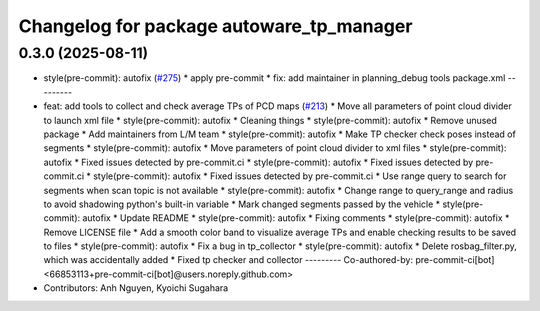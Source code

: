 ^^^^^^^^^^^^^^^^^^^^^^^^^^^^^^^^^^^^^^^^^
Changelog for package autoware_tp_manager
^^^^^^^^^^^^^^^^^^^^^^^^^^^^^^^^^^^^^^^^^

0.3.0 (2025-08-11)
------------------
* style(pre-commit): autofix (`#275 <https://github.com/autowarefoundation/autoware_tools/issues/275>`_)
  * apply pre-commit
  * fix: add maintainer in planning_debug tools package.xml
  ---------
* feat: add tools to collect and check average TPs of PCD maps (`#213 <https://github.com/autowarefoundation/autoware_tools/issues/213>`_)
  * Move all parameters of point cloud divider to launch xml file
  * style(pre-commit): autofix
  * Cleaning things
  * style(pre-commit): autofix
  * Remove unused package
  * Add maintainers from L/M team
  * style(pre-commit): autofix
  * Make TP checker check poses instead of segments
  * style(pre-commit): autofix
  * Move parameters of point cloud divider to xml files
  * style(pre-commit): autofix
  * Fixed issues detected by pre-commit.ci
  * style(pre-commit): autofix
  * Fixed issues detected by pre-commit.ci
  * style(pre-commit): autofix
  * Fixed issues detected by pre-commit.ci
  * Use range query to search for segments when scan topic is not available
  * style(pre-commit): autofix
  * Change range to query_range and radius to avoid shadowing python's built-in variable
  * Mark changed segments passed by the vehicle
  * style(pre-commit): autofix
  * Update README
  * style(pre-commit): autofix
  * Fixing comments
  * style(pre-commit): autofix
  * Remove LICENSE file
  * Add a smooth color band to visualize average TPs and enable checking results to be saved to files
  * style(pre-commit): autofix
  * Fix a bug in tp_collector
  * style(pre-commit): autofix
  * Delete rosbag_filter.py, which was accidentally added
  * Fixed tp checker and collector
  ---------
  Co-authored-by: pre-commit-ci[bot] <66853113+pre-commit-ci[bot]@users.noreply.github.com>
* Contributors: Anh Nguyen, Kyoichi Sugahara
